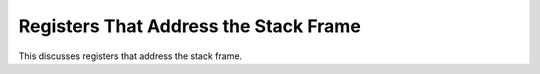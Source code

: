 ..
  Copyright 1988-2022 Free Software Foundation, Inc.
  This is part of the GCC manual.
  For copying conditions, see the copyright.rst file.

.. _frame-registers:

Registers That Address the Stack Frame
^^^^^^^^^^^^^^^^^^^^^^^^^^^^^^^^^^^^^^

.. prevent bad page break with this line

This discusses registers that address the stack frame.

.. c:macro:: STACK_POINTER_REGNUM

  The register number of the stack pointer register, which must also be a
  fixed register according to ``FIXED_REGISTERS``.  On most machines,
  the hardware determines which register this is.

.. c:macro:: FRAME_POINTER_REGNUM

  The register number of the frame pointer register, which is used to
  access automatic variables in the stack frame.  On some machines, the
  hardware determines which register this is.  On other machines, you can
  choose any register you wish for this purpose.

.. c:macro:: HARD_FRAME_POINTER_REGNUM

  On some machines the offset between the frame pointer and starting
  offset of the automatic variables is not known until after register
  allocation has been done (for example, because the saved registers are
  between these two locations).  On those machines, define
  ``FRAME_POINTER_REGNUM`` the number of a special, fixed register to
  be used internally until the offset is known, and define
  ``HARD_FRAME_POINTER_REGNUM`` to be the actual hard register number
  used for the frame pointer.

  You should define this macro only in the very rare circumstances when it
  is not possible to calculate the offset between the frame pointer and
  the automatic variables until after register allocation has been
  completed.  When this macro is defined, you must also indicate in your
  definition of ``ELIMINABLE_REGS`` how to eliminate
  ``FRAME_POINTER_REGNUM`` into either ``HARD_FRAME_POINTER_REGNUM``
  or ``STACK_POINTER_REGNUM``.

  Do not define this macro if it would be the same as
  ``FRAME_POINTER_REGNUM``.

.. c:macro:: ARG_POINTER_REGNUM

  The register number of the arg pointer register, which is used to access
  the function's argument list.  On some machines, this is the same as the
  frame pointer register.  On some machines, the hardware determines which
  register this is.  On other machines, you can choose any register you
  wish for this purpose.  If this is not the same register as the frame
  pointer register, then you must mark it as a fixed register according to
  ``FIXED_REGISTERS``, or arrange to be able to eliminate it
  (see :ref:`elimination`).

.. c:macro:: HARD_FRAME_POINTER_IS_FRAME_POINTER

  Define this to a preprocessor constant that is nonzero if
  ``hard_frame_pointer_rtx`` and ``frame_pointer_rtx`` should be
  the same.  The default definition is :samp:`(HARD_FRAME_POINTER_REGNUM
  == FRAME_POINTER_REGNUM)`; you only need to define this macro if that
  definition is not suitable for use in preprocessor conditionals.

.. c:macro:: HARD_FRAME_POINTER_IS_ARG_POINTER

  Define this to a preprocessor constant that is nonzero if
  ``hard_frame_pointer_rtx`` and ``arg_pointer_rtx`` should be the
  same.  The default definition is :samp:`(HARD_FRAME_POINTER_REGNUM ==
  ARG_POINTER_REGNUM)`; you only need to define this macro if that
  definition is not suitable for use in preprocessor conditionals.

.. c:macro:: RETURN_ADDRESS_POINTER_REGNUM

  The register number of the return address pointer register, which is used to
  access the current function's return address from the stack.  On some
  machines, the return address is not at a fixed offset from the frame
  pointer or stack pointer or argument pointer.  This register can be defined
  to point to the return address on the stack, and then be converted by
  ``ELIMINABLE_REGS`` into either the frame pointer or stack pointer.

  Do not define this macro unless there is no other way to get the return
  address from the stack.

.. c:macro:: STATIC_CHAIN_REGNUM

.. c:macro:: STATIC_CHAIN_INCOMING_REGNUM

  Register numbers used for passing a function's static chain pointer.  If
  register windows are used, the register number as seen by the called
  function is ``STATIC_CHAIN_INCOMING_REGNUM``, while the register
  number as seen by the calling function is ``STATIC_CHAIN_REGNUM``.  If
  these registers are the same, ``STATIC_CHAIN_INCOMING_REGNUM`` need
  not be defined.

  The static chain register need not be a fixed register.

  If the static chain is passed in memory, these macros should not be
  defined; instead, the ``TARGET_STATIC_CHAIN`` hook should be used.

.. function:: rtx TARGET_STATIC_CHAIN (const_tree fndecl_or_type, bool incoming_p)

  .. hook-start:TARGET_STATIC_CHAIN

  This hook replaces the use of ``STATIC_CHAIN_REGNUM`` et al for
  targets that may use different static chain locations for different
  nested functions.  This may be required if the target has function
  attributes that affect the calling conventions of the function and
  those calling conventions use different static chain locations.

  The default version of this hook uses ``STATIC_CHAIN_REGNUM`` et al.

  If the static chain is passed in memory, this hook should be used to
  provide rtx giving ``mem`` expressions that denote where they are stored.
  Often the ``mem`` expression as seen by the caller will be at an offset
  from the stack pointer and the ``mem`` expression as seen by the callee
  will be at an offset from the frame pointer.

  .. index:: stack_pointer_rtx, frame_pointer_rtx, arg_pointer_rtx

  The variables ``stack_pointer_rtx``, ``frame_pointer_rtx``, and
  ``arg_pointer_rtx`` will have been initialized and should be used
  to refer to those items.

.. hook-end

.. c:macro:: DWARF_FRAME_REGISTERS

  This macro specifies the maximum number of hard registers that can be
  saved in a call frame.  This is used to size data structures used in
  DWARF2 exception handling.

  Prior to GCC 3.0, this macro was needed in order to establish a stable
  exception handling ABI in the face of adding new hard registers for ISA
  extensions.  In GCC 3.0 and later, the EH ABI is insulated from changes
  in the number of hard registers.  Nevertheless, this macro can still be
  used to reduce the runtime memory requirements of the exception handling
  routines, which can be substantial if the ISA contains a lot of
  registers that are not call-saved.

  If this macro is not defined, it defaults to
  ``FIRST_PSEUDO_REGISTER``.

.. c:macro:: PRE_GCC3_DWARF_FRAME_REGISTERS

  This macro is similar to ``DWARF_FRAME_REGISTERS``, but is provided
  for backward compatibility in pre GCC 3.0 compiled code.

  If this macro is not defined, it defaults to
  ``DWARF_FRAME_REGISTERS``.

.. c:macro:: DWARF_REG_TO_UNWIND_COLUMN (regno)

  Define this macro if the target's representation for dwarf registers
  is different than the internal representation for unwind column.
  Given a dwarf register, this macro should return the internal unwind
  column number to use instead.

.. c:macro:: DWARF_FRAME_REGNUM (regno)

  Define this macro if the target's representation for dwarf registers
  used in .eh_frame or .debug_frame is different from that used in other
  debug info sections.  Given a GCC hard register number, this macro
  should return the .eh_frame register number.  The default is
  ``DEBUGGER_REGNO (regno)``.

.. c:macro:: DWARF2_FRAME_REG_OUT (regno, for_eh)

  Define this macro to map register numbers held in the call frame info
  that GCC has collected using ``DWARF_FRAME_REGNUM`` to those that
  should be output in .debug_frame (``for_eh`` is zero) and
  .eh_frame (``for_eh`` is nonzero).  The default is to
  return ``regno``.

.. c:macro:: REG_VALUE_IN_UNWIND_CONTEXT

  Define this macro if the target stores register values as
  ``_Unwind_Word`` type in unwind context.  It should be defined if
  target register size is larger than the size of ``void *``.  The
  default is to store register values as ``void *`` type.

.. c:macro:: ASSUME_EXTENDED_UNWIND_CONTEXT

  Define this macro to be 1 if the target always uses extended unwind
  context with version, args_size and by_value fields.  If it is undefined,
  it will be defined to 1 when ``REG_VALUE_IN_UNWIND_CONTEXT`` is
  defined and 0 otherwise.

.. c:macro:: DWARF_LAZY_REGISTER_VALUE (regno, value)

  Define this macro if the target has pseudo DWARF registers whose
  values need to be computed lazily on demand by the unwinder (such as when
  referenced in a CFA expression).  The macro returns true if :samp:`{regno}`
  is such a register and stores its value in :samp:`*{value}` if so.